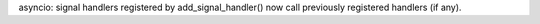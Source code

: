 asyncio: signal handlers registered by add_signal_handler() now call
previously registered handlers (if any).
